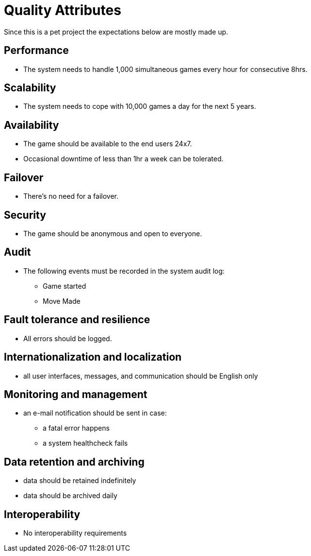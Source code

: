 = Quality Attributes

Since this is a pet project the expectations below are mostly made up.

== Performance

* The system needs to handle 1,000 simultaneous games every hour for consecutive 8hrs.

== Scalability

* The system needs to cope with 10,000 games a day for the next 5 years.

== Availability

* The game should be available to the end users 24x7.
* Occasional downtime of less than 1hr a week can be tolerated.

== Failover

* There's no need for a failover.

== Security

* The game should be anonymous and open to everyone.

== Audit

* The following events must be recorded in the system audit log:
** Game started
** Move Made

== Fault tolerance and resilience

* All errors should be logged.

== Internationalization and localization

* all user interfaces, messages, and communication should be English only

== Monitoring and management

* an e-mail notification should be sent in case:
** a fatal error happens
** a system healthcheck fails

== Data retention and archiving

* data should be retained indefinitely
* data should be archived daily

== Interoperability

* No interoperability requirements
